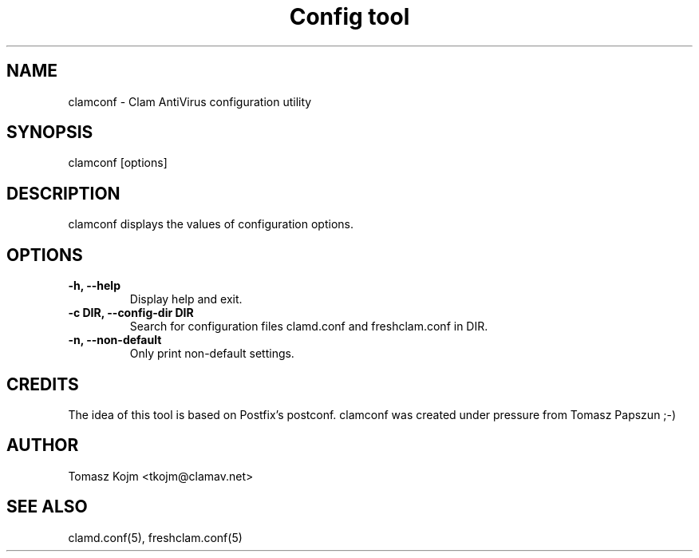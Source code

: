 .TH "Config tool" "1" "February 12, 2007" "ClamAV 0.90" "Clam AntiVirus"
.SH "NAME"
.LP 
clamconf \- Clam AntiVirus configuration utility
.SH "SYNOPSIS"
.LP 
clamconf [options]
.SH "DESCRIPTION"
.LP 
clamconf displays the values of configuration options.
.SH "OPTIONS"
.LP 

.TP 
\fB\-h, \-\-help\fR
Display help and exit.
.TP 
\fB\-c DIR, \-\-config\-dir DIR\fR
Search for configuration files clamd.conf and freshclam.conf in DIR.
.TP 
\fB\-n, \-\-non\-default\fR
Only print non-default settings.
.SH "CREDITS"
The idea of this tool is based on Postfix's postconf. clamconf was created under pressure from Tomasz Papszun ;-)
.SH "AUTHOR"
.LP 
Tomasz Kojm <tkojm@clamav.net>
.SH "SEE ALSO"
.LP 
clamd.conf(5), freshclam.conf(5)
